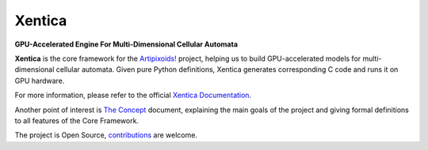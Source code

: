 =======
Xentica
=======
**GPU-Accelerated Engine For Multi-Dimensional Cellular Automata**

.. image:: https://travis-ci.org/a5kin/xentica.png?branch=master
    :target: https://travis-ci.org/a5kin/xentica?branch=master
    :alt: Build Status

.. image:: https://readthedocs.org/projects/xentica/badge/?version=latest
    :target: http://xentica.readthedocs.io/en/latest/?badge=latest
    :alt: Documentation Status

.. image:: https://api.codacy.com/project/badge/Grade/6f4fac8ce45d4781aa34607922754a71
    :target: https://www.codacy.com/app/a5kin/xentica?utm_source=github.com&amp;utm_medium=referral&amp;utm_content=a5kin/xentica&amp;utm_campaign=Badge_Grade
    :alt: Codacy Badge

.. image:: https://img.shields.io/pypi/v/xentica.svg
    :target: https://pypi.org/project/xentica/
    :alt: Latest PyPI version

.. image:: https://img.shields.io/pypi/pyversions/xentica.svg
    :target: https://pypi.org/project/xentica/
    :alt: Supported Python versions

.. image:: http://artipixoids.a5kin.net/assets/images/banners/xentica.png
    :alt: XENTICA Core Engine

**Xentica** is the core framework for the `Artipixoids!`_ project,
helping us to build GPU-accelerated models for multi-dimensional
cellular automata. Given pure Python definitions, Xentica generates
corresponding C code and runs it on GPU hardware.

For more information, please refer to the official `Xentica Documentation`_.

Another point of interest is `The Concept`_ document, explaining the
main goals of the project and giving formal definitions to all features
of the Core Framework.

The project is Open Source, `contributions`_ are welcome.

.. _Artipixoids!: http://artipixoids.a5kin.net/
.. _Xentica Documentation: http://xentica.readthedocs.io/
.. _The Concept: http://artipixoids.a5kin.net/concept/artipixoids_concept.pdf
.. _contributions: https://github.com/a5kin/xentica/blob/master/CONTRIBUTING.md


